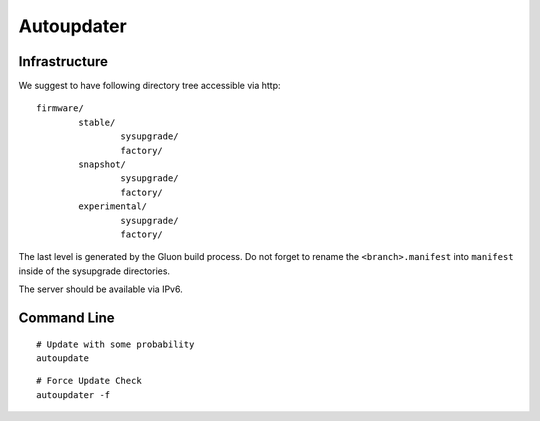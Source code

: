 Autoupdater
===========

Infrastructure
--------------

We suggest to have following directory tree accessible via http:

::

    firmware/
            stable/
                    sysupgrade/
                    factory/
            snapshot/
                    sysupgrade/
                    factory/
            experimental/
                    sysupgrade/
                    factory/

The last level is generated by the Gluon build process. Do not forget
to rename the ``<branch>.manifest`` into ``manifest`` inside of the
sysupgrade directories.

The server should be available via IPv6.

Command Line
------------

::

   # Update with some probability 
   autoupdate

:: 

   # Force Update Check  
   autoupdater -f
